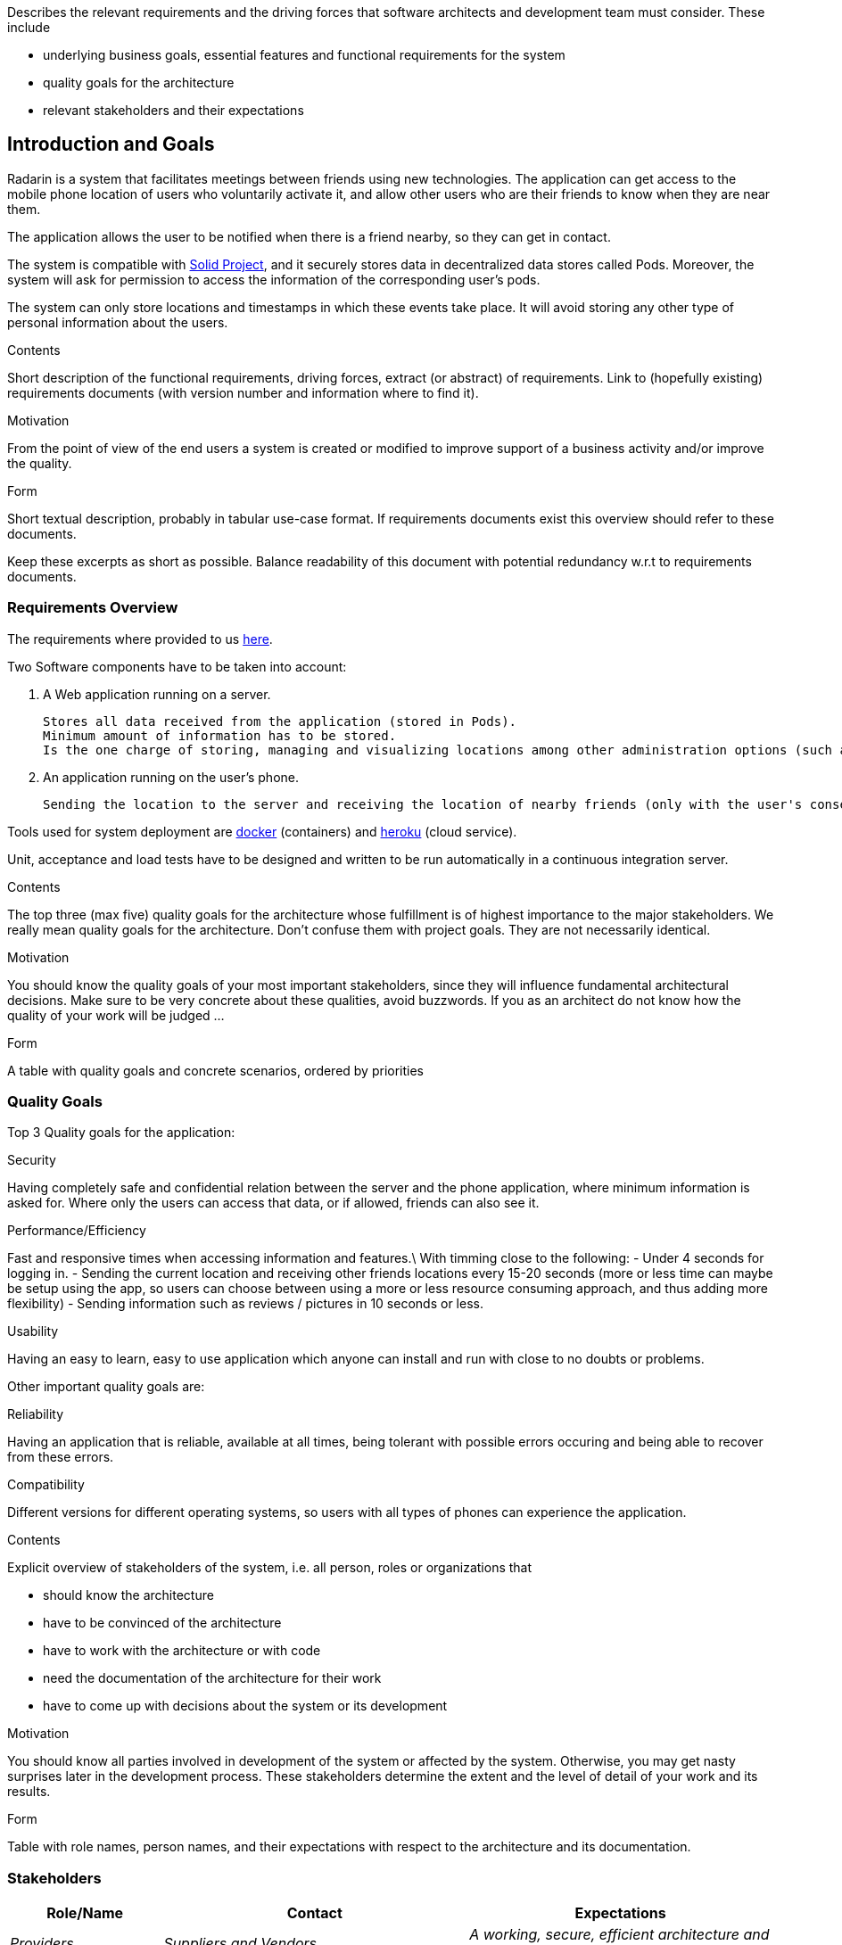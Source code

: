 [[section-introduction-and-goals]]
[role="arc42help"]
****
Describes the relevant requirements and the driving forces that software architects and development team must consider. These include

* underlying business goals, essential features and functional requirements for the system
* quality goals for the architecture
* relevant stakeholders and their expectations
****
== Introduction and Goals

Radarin is a system that facilitates meetings between friends using new technologies. The application can get access to the mobile phone location of users who voluntarily activate it, and allow other users who are their friends to know when they are near them.

The application allows the user to be notified when there is a friend nearby, so they can get in contact.

The system is compatible with https://solidproject.org/[Solid Project], and it securely stores data in decentralized data stores called Pods. Moreover, the system will ask for permission to access the information of the corresponding user's pods.

The system can only store locations and timestamps in which these events take place. It will avoid storing any other type of personal information about the users.


[role="arc42help"]
****
.Contents
Short description of the functional requirements, driving forces, extract (or abstract)
of requirements. Link to (hopefully existing) requirements documents
(with version number and information where to find it).

.Motivation
From the point of view of the end users a system is created or modified to
improve support of a business activity and/or improve the quality.

.Form
Short textual description, probably in tabular use-case format.
If requirements documents exist this overview should refer to these documents.

Keep these excerpts as short as possible. Balance readability of this document with potential redundancy w.r.t to requirements documents.
****

=== Requirements Overview
The requirements where provided to us https://arquisoft.github.io/course2021/labAssignmentDescription.html#requirements[here].

Two Software components have to be taken into account:

    . A Web application running on a server.

    Stores all data received from the application (stored in Pods). 
    Minimum amount of information has to be stored.
    Is the one charge of storing, managing and visualizing locations among other administration options (such as monitor the status of the server). 

    . An application running on the user's phone.
    
    Sending the location to the server and receiving the location of nearby friends (only with the user's consent).

Tools used for system deployment are https://www.docker.com/[docker] (containers) and https://heroku.com/[heroku] (cloud service).

Unit, acceptance and load tests have to be designed and written to be run automatically in a continuous integration server.

[role="arc42help"]
****
.Contents
The top three (max five) quality goals for the architecture whose fulfillment is of highest importance to the major stakeholders. We really mean quality goals for the architecture. Don't confuse them with project goals. They are not necessarily identical.

.Motivation
You should know the quality goals of your most important stakeholders, since they will influence fundamental architectural decisions. Make sure to be very concrete about these qualities, avoid buzzwords.
If you as an architect do not know how the quality of your work will be judged …

.Form
A table with quality goals and concrete scenarios, ordered by priorities
****
=== Quality Goals
Top 3 Quality goals for the application:

.Security
Having completely safe and confidential relation between the server and the phone application, where minimum information is asked for.
Where only the users can access that data, or if allowed, friends can also see it.

.Performance/Efficiency
Fast and responsive times when accessing information and features.\
With timming close to the following:
- Under 4 seconds for logging in.
- Sending the current location and receiving other friends locations every 15-20 seconds (more or less time can maybe be setup using the app, so users can choose between using a more or less resource consuming approach, and thus adding more flexibility)
- Sending information such as reviews / pictures in 10 seconds or less.

.Usability
Having an easy to learn, easy to use application which anyone can install and run with close to no doubts or problems.

Other important quality goals are:

.Reliability
Having an application that is reliable, available at all times, being tolerant with possible errors occuring and being able to recover from these errors.

.Compatibility
Different versions for different operating systems, so users with all types of phones can experience the application. 

[role="arc42help"]
****
.Contents
Explicit overview of stakeholders of the system, i.e. all person, roles or organizations that

* should know the architecture
* have to be convinced of the architecture
* have to work with the architecture or with code
* need the documentation of the architecture for their work
* have to come up with decisions about the system or its development

.Motivation
You should know all parties involved in development of the system or affected by the system.
Otherwise, you may get nasty surprises later in the development process.
These stakeholders determine the extent and the level of detail of your work and its results.

.Form
Table with role names, person names, and their expectations with respect to the architecture and its documentation.
****
=== Stakeholders



[options="header",cols="1,2,2"]
|===
|Role/Name|Contact|Expectations
| _Providers_ | _Suppliers and Vendors_ | _A working, secure, efficient architecture and design for the application_
| _Influencers_ | _Trade unions / Lobby groups_ | _A product which is attractive and modern_
| _Governance_ | _Auditors, regulators, and health and safety executives_ | _Final safe and good quality project_
| _End users_ | _People that will use the application on a daily basis_ | _Efficient, reliable and secure application_
|===
